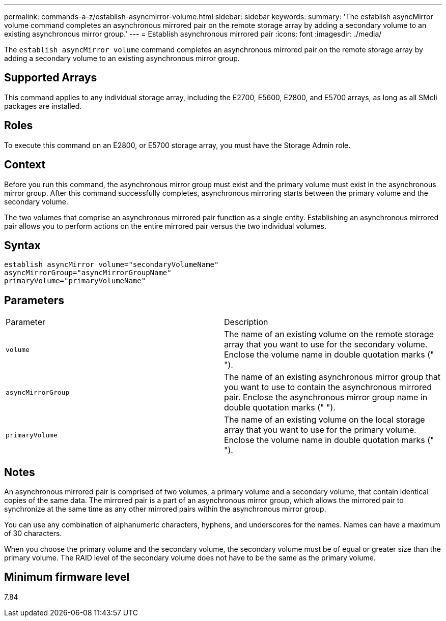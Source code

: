 ---
permalink: commands-a-z/establish-asyncmirror-volume.html
sidebar: sidebar
keywords: 
summary: 'The establish asyncMirror volume command completes an asynchronous mirrored pair on the remote storage array by adding a secondary volume to an existing asynchronous mirror group.'
---
= Establish asynchronous mirrored pair
:icons: font
:imagesdir: ./media/

[.lead]
The `establish asyncMirror volume` command completes an asynchronous mirrored pair on the remote storage array by adding a secondary volume to an existing asynchronous mirror group.

== Supported Arrays

This command applies to any individual storage array, including the E2700, E5600, E2800, and E5700 arrays, as long as all SMcli packages are installed.

== Roles

To execute this command on an E2800, or E5700 storage array, you must have the Storage Admin role.

== Context

Before you run this command, the asynchronous mirror group must exist and the primary volume must exist in the asynchronous mirror group. After this command successfully completes, asynchronous mirroring starts between the primary volume and the secondary volume.

The two volumes that comprise an asynchronous mirrored pair function as a single entity. Establishing an asynchronous mirrored pair allows you to perform actions on the entire mirrored pair versus the two individual volumes.

== Syntax

----
establish asyncMirror volume="secondaryVolumeName"
asyncMirrorGroup="asyncMirrorGroupName"
primaryVolume="primaryVolumeName"
----

== Parameters

|===
| Parameter| Description
a|
`volume`
a|
The name of an existing volume on the remote storage array that you want to use for the secondary volume. Enclose the volume name in double quotation marks (" ").

a|
`asyncMirrorGroup`
a|
The name of an existing asynchronous mirror group that you want to use to contain the asynchronous mirrored pair. Enclose the asynchronous mirror group name in double quotation marks (" ").

a|
`primaryVolume`
a|
The name of an existing volume on the local storage array that you want to use for the primary volume. Enclose the volume name in double quotation marks (" ").

|===

== Notes

An asynchronous mirrored pair is comprised of two volumes, a primary volume and a secondary volume, that contain identical copies of the same data. The mirrored pair is a part of an asynchronous mirror group, which allows the mirrored pair to synchronize at the same time as any other mirrored pairs within the asynchronous mirror group.

You can use any combination of alphanumeric characters, hyphens, and underscores for the names. Names can have a maximum of 30 characters.

When you choose the primary volume and the secondary volume, the secondary volume must be of equal or greater size than the primary volume. The RAID level of the secondary volume does not have to be the same as the primary volume.

== Minimum firmware level

7.84
